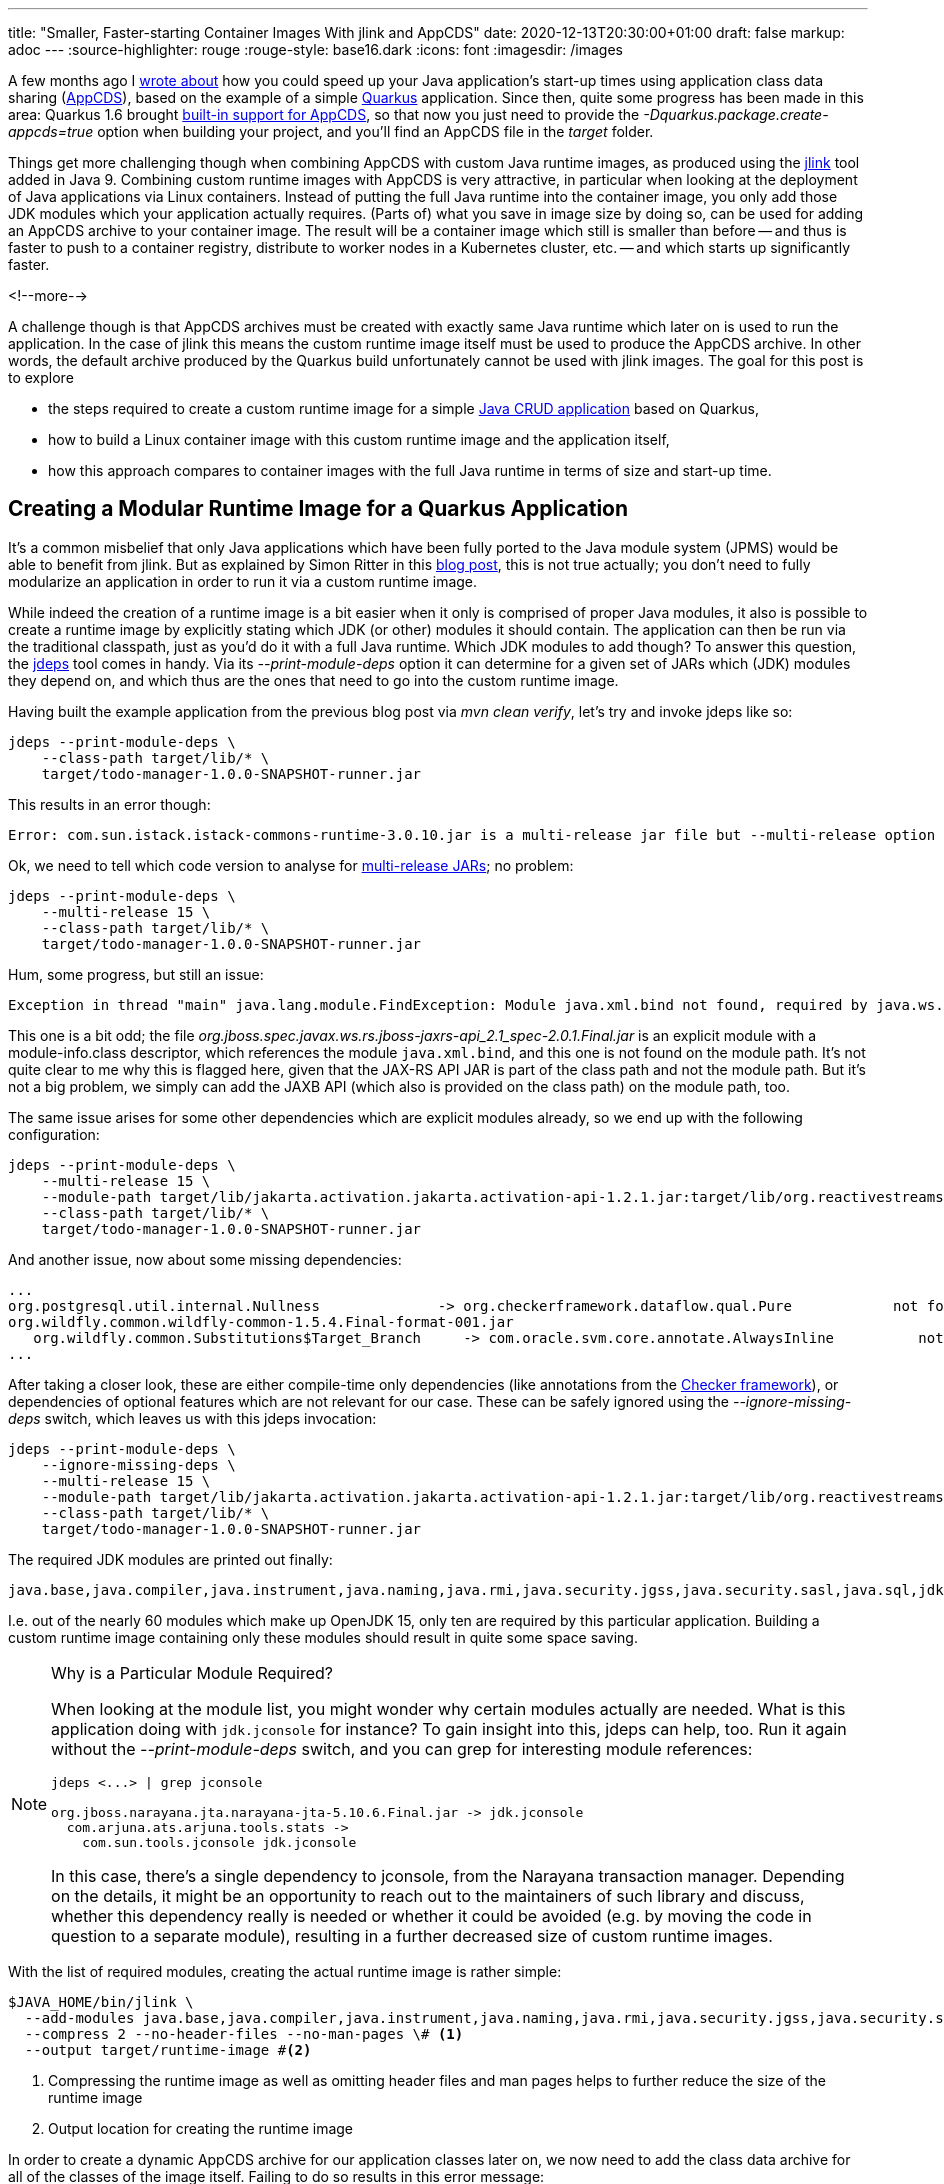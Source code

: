 ---
title: "Smaller, Faster-starting Container Images With jlink and AppCDS"
date: 2020-12-13T20:30:00+01:00
draft: false
markup: adoc
---
:source-highlighter: rouge
:rouge-style: base16.dark
:icons: font
:imagesdir: /images
ifdef::env-github[]
:imagesdir: ../../static/images
endif::[]

A few months ago I link:/blog/building-class-data-sharing-archives-with-apache-maven/[wrote about] how you could speed up your Java application's start-up times using application class data sharing (http://openjdk.java.net/jeps/350[AppCDS]),
based on the example of a simple https://quarkus.io/[Quarkus] application.
Since then, quite some progress has been made in this area:
Quarkus 1.6 brought https://quarkus.io/guides/maven-tooling#quarkus-package-pkg-package-config_quarkus.package.create-appcds[built-in support for AppCDS],
so that now you just need to provide the _-Dquarkus.package.create-appcds=true_ option when building your project,
and you'll find an AppCDS file in the _target_ folder.

Things get more challenging though when combining AppCDS with custom Java runtime images,
as produced using the https://docs.oracle.com/en/java/javase/15/docs/specs/man/jlink.html[jlink] tool added in Java 9.
Combining custom runtime images with AppCDS is very attractive,
in particular when looking at the deployment of Java applications via Linux containers.
Instead of putting the full Java runtime into the container image, you only add those JDK modules which your application actually requires.
(Parts of) what you save in image size by doing so,
can be used for adding an AppCDS archive to your container image.
The result will be a container image which still is smaller than before -- and thus is faster to push to a container registry, distribute to worker nodes in a Kubernetes cluster, etc. -- and which starts up significantly faster.

<!--more-->

A challenge though is that AppCDS archives must be created with exactly same Java runtime which later on is used to run the application.
In the case of jlink this means the custom runtime image itself must be used to produce the AppCDS archive.
In other words, the default archive produced by the Quarkus build unfortunately cannot be used with jlink images.
The goal for this post is to explore

* the steps required to create a custom runtime image for a simple  https://github.com/gunnarmorling/quarkus-cds[Java CRUD application] based on Quarkus,
* how to build a Linux container image with this custom runtime image and the application itself,
* how this approach compares to container images with the full Java runtime in terms of size and start-up time.

== Creating a Modular Runtime Image for a Quarkus Application

It's a common misbelief that only Java applications which have been fully ported to the Java module system (JPMS) would be able to benefit from jlink.
But as explained by Simon Ritter in this https://medium.com/azulsystems/using-jlink-to-build-java-runtimes-for-non-modular-applications-9568c5e70ef4[blog post], this is not true actually; you don't need to fully modularize an application in order to run it via a custom runtime image.

While indeed the creation of a runtime image is a bit easier when it only is comprised of proper Java modules,
it also is possible to create a runtime image by explicitly stating which JDK (or other) modules it should contain.
The application can then be run via the traditional classpath, just as you'd do it with a full Java runtime.
Which JDK modules to add though?
To answer this question, the https://docs.oracle.com/en/java/javase/15/docs/specs/man/jdeps.html[jdeps] tool comes in handy.
Via its _--print-module-deps_ option it can determine for a given set of JARs which (JDK) modules they depend on,
and which thus are the ones that need to go into the custom runtime image.

Having built the example application from the previous blog post via _mvn clean verify_,
let's try and invoke jdeps like so:

[source,shell]
----
jdeps --print-module-deps \
    --class-path target/lib/* \
    target/todo-manager-1.0.0-SNAPSHOT-runner.jar
----

This results in an error though:

[source,shell]
----
Error: com.sun.istack.istack-commons-runtime-3.0.10.jar is a multi-release jar file but --multi-release option is not set
----

Ok, we need to tell which code version to analyse for https://openjdk.java.net/jeps/238[multi-release JARs];
no problem:

[source,shell]
----
jdeps --print-module-deps \
    --multi-release 15 \
    --class-path target/lib/* \
    target/todo-manager-1.0.0-SNAPSHOT-runner.jar
----

Hum, some progress, but still an issue:

[source,shell]
----
Exception in thread "main" java.lang.module.FindException: Module java.xml.bind not found, required by java.ws.rs
----

This one is a bit odd;
the file _org.jboss.spec.javax.ws.rs.jboss-jaxrs-api_2.1_spec-2.0.1.Final.jar_ is an explicit module with a module-info.class descriptor,
which references the module `java.xml.bind`,
and this one is not found on the module path.
It's not quite clear to me why this is flagged here, given that the JAX-RS API JAR is part of the class path and not the module path.
But it's not a big problem, we simply can add the JAXB API (which also is provided on the class path) on the module path, too.

The same issue arises for some other dependencies which are explicit modules already,
so we end up with the following configuration:

[source,shell]
----
jdeps --print-module-deps \
    --multi-release 15 \
    --module-path target/lib/jakarta.activation.jakarta.activation-api-1.2.1.jar:target/lib/org.reactivestreams.reactive-streams-1.0.3.jar:target/lib/org.jboss.spec.javax.xml.bind.jboss-jaxb-api_2.3_spec-2.0.0.Final.jar \
    --class-path target/lib/* \
    target/todo-manager-1.0.0-SNAPSHOT-runner.jar
----

And another issue, now about some missing dependencies:

[source,shell]
----
...
org.postgresql.util.internal.Nullness              -> org.checkerframework.dataflow.qual.Pure            not found
org.wildfly.common.wildfly-common-1.5.4.Final-format-001.jar
   org.wildfly.common.Substitutions$Target_Branch     -> com.oracle.svm.core.annotate.AlwaysInline          not found
...
----

After taking a closer look, these are either compile-time only dependencies (like annotations from the https://checkerframework.org/[Checker framework]),
or dependencies of optional features which are not relevant for our case.
These can be safely ignored using the _--ignore-missing-deps_ switch,
which leaves us with this jdeps invocation:

[source,shell]
----
jdeps --print-module-deps \
    --ignore-missing-deps \
    --multi-release 15 \
    --module-path target/lib/jakarta.activation.jakarta.activation-api-1.2.1.jar:target/lib/org.reactivestreams.reactive-streams-1.0.3.jar:target/lib/org.jboss.spec.javax.xml.bind.jboss-jaxb-api_2.3_spec-2.0.0.Final.jar \
    --class-path target/lib/* \
    target/todo-manager-1.0.0-SNAPSHOT-runner.jar
----

The required JDK modules are printed out finally:

[source,shell]
----
java.base,java.compiler,java.instrument,java.naming,java.rmi,java.security.jgss,java.security.sasl,java.sql,jdk.jconsole,jdk.unsupported
----

I.e. out of the nearly 60 modules which make up OpenJDK 15,
only ten are required by this particular application.
Building a custom runtime image containing only these modules should result in quite some space saving.

[NOTE]
.Why is a Particular Module Required?
====
When looking at the module list, you might wonder why certain modules actually are needed.
What is this application doing with `jdk.jconsole` for instance?
To gain insight into this, jdeps can help, too.
Run it again without the _--print-module-deps_ switch, and you can grep for interesting module references:

[source,shell]
----
jdeps <...> | grep jconsole

org.jboss.narayana.jta.narayana-jta-5.10.6.Final.jar -> jdk.jconsole
  com.arjuna.ats.arjuna.tools.stats ->
    com.sun.tools.jconsole jdk.jconsole
----

In this case, there's a single dependency to jconsole, from the Narayana transaction manager.
Depending on the details, it might be an opportunity to reach out to the maintainers of such library and discuss,
whether this dependency really is needed or whether it could be avoided (e.g. by moving the code in question to a separate module),
resulting in a further decreased size of custom runtime images.
====

With the list of required modules,
creating the actual runtime image is rather simple:

[source,shell]
----
$JAVA_HOME/bin/jlink \
  --add-modules java.base,java.compiler,java.instrument,java.naming,java.rmi,java.security.jgss,java.security.sasl,java.sql,jdk.jconsole,jdk.unsupported \
  --compress 2 --no-header-files --no-man-pages \# <1>
  --output target/runtime-image #<2>
----
<1> Compressing the runtime image as well as omitting header files and man pages helps to further reduce the size of the runtime image
<2> Output location for creating the runtime image

In order to create a dynamic AppCDS archive for our application classes later on,
we now need to add the class data archive for all of the classes of the image itself.
Failing to do so results in this error message:

[source,shell]
----
Error occurred during initialization of VM
DynamicDumpSharedSpaces is unsupported when base CDS archive is not loaded
----

This step isn't very well documented, and at this point I was somewhat stuck.
But you always can count on the OpenJDK community: after asking about this on Twitter,
Claes Redestad https://twitter.com/cl4es/status/1337797258058862597[pointed me]  into the right direction:

[source,shell]
----
./target/runtime-image/bin/java -Xshare:dump
----

Thanks, Claes! This creates the base class data archive under _target/runtime-image/lib/server/classes.jsa_,
adding ~12 MB to the runtime image, which now has a size of ~63 MB;
not too bad.

== Adding an AppCDS Archive to a Custom Runtime Image

Having created the custom Java runtime image,
let's now add the AppCDS archive to it.
Since the introduction of dynamic AppCDS archives in JDK 13,
this is one simple step which only requires to run the application with the _-XX:ArchiveClassesAtExit_ option:

[source,shell]
----
cd target <1>

mkdir runtime-image/cds <2>

<3>
runtime-image/bin/java \
  -XX:ArchiveClassesAtExit=runtime-image/cds/app-cds.jsa \
  -jar todo-manager-1.0.0-SNAPSHOT-runner.jar

cd ..
----
<1> The class path used when running the application later on must be the same as (or rather a prefix of, to be precise) the class path used for building the AppCDS archive; hence changing to the _target_ directory,
so to run with _-jar \*-runner.jar_, instead of with _-jar target/*-runner.jar_
<2> Creating a folder for storing the AppCDS archive
<3> Using the _java_ binary of the runtime image to launch the application and create the AppCDS archive when exiting

This will create the CDS archive under _target/runtime-image/cds/app-cds.jsa_.
In the next step this can be added to a Linux container image,
built e.g. using Docker or https://podman.io/[podman].
Note that while jlink supports cross-platform builds
(so for instance you could build a custom runtime image for a Linux container on macOS),
the same isn't the case for AppCDS.
This means an AppCDS archive to be used by a containerized application needs to be built on Linux.
When not running on Linux yourself, but on Windows or macOS,
you could put the entire build process into a container for this purpose.

== Creating a Linux Container Image

At this point we have built our actual application,
a custom Java runtime image with the required JDK modules,
and an AppCDS archive for the application's classes.
The final step is to put everything into a Linux container image,
which is quickly done via a small Dockerfile:

[source,Dockerfile]
----
FROM registry.fedoraproject.org/fedora-minimal:33

COPY target/runtime-image /opt/todo-manager/jdk
COPY target/lib/* /opt/todo-manager/lib/
COPY target/todo-manager-1.0.0-SNAPSHOT-runner.jar /opt/todo-manager
COPY todo-manager.sh /opt/todo-manager

ENTRYPOINT [ "/opt/todo-manager/todo-manager.sh" ]
----

This uses the https://registry.fedoraproject.org/repo/fedora-minimal/tags/[Fedora minimal base image],
which is a great foundation for container images.
With a size of ~120 MB, it's small enough to be distributed efficiently,
while still providing the flexibility of a complete Linux distribution,
e.g. allowing for the installation of additional tools if needed.

[NOTE]
.Even Smaller Container Images
====
If you wanted to shrink the image size further and felt adventureous, you could look into using https://alpinelinux.org/[Alpine Linux] as a base image;
the issue there though is that Alpine comes with musl instead of glibc 
(as used by the JDK)
as its implementation of the ISO C and POSIX standard APIs.
The OpenJDK https://openjdk.java.net/projects/portola/[Portola] project aims at providing a port to Alpine and musl.
But as of JDK 15, no GA build of this port exists yet.
For JDK 16, an https://jdk.java.net/16/[early access build] of the Alpine/musl port is available.

Another option for smaller images is to use https://github.com/GoogleContainerTools/jib[jib],
which also is supported by Quarkus https://quarkus.io/guides/container-image#jib[out of the box].
I haven't tried out yet though whether/how jib would work with custom runtime images and AppCDS.

It's also worth pointing out that the size of base images doesn't matter too much in practice,
as container images use a layered file system,
which means that typically rather stable base image layers don't need to be redistributed too often when pushing or pulling a container image.
====

The container's entry point, _todo-manager.sh_, is a basic shell script,
which starts the actual Java application via the Java runtime image:

[source,sh]
----
#!/bin/bash

export PATH="/opt/todo-manager/jdk/bin:${PATH}"

cd /opt/todo-manager && \ # <1>
  exec java -Xshare:on -XX:SharedArchiveFile=jdk/cds/app-cds.jsa -jar \ # <2>
  todo-manager-1.0.0-SNAPSHOT-runner.jar
----
<1> Changing into the _todo-manager_ directory, so to make sure the same JAR path is passed as when creating the CDS archive
<2> Specifying the archive name; the _-Xshare:on_ isn't strictly needed, it's used here though to ensure the process will fail if something is wrong with the CDS archive, instead of silently not using it

== Let's See Some Numbers!

Finally, let's compare some numbers: container image size, and start-up time for different ways of containerizing the todo manager application.
I've tried out four different aproaches:

* OpenJDK 11 on the https://developers.redhat.com/products/rhel/ubi[RHEL UBI 8.3 image] (universal base image), as per the default Dockerfile created for new Quarkus applications
* A full OpenJDK 15 on Fedora 33 (as there's no OpenJDK 15 package for the RHEL base image yet)
* A custom runtime image for OpenJDK 15 on Fedora 33
* A custome runtime image with AppCDS on Fedora 33

Here are the results, running on a https://www.hetzner.com/cloud[Hetzner Cloud] CX4 instance (4 vCPUs, 16 GB RAM),
using Fedora 33 as the host OS:

image::jlink_app_cds_image_size_and_startup_times.png[Container Image Sizes and Startup Times]

As we can see, the container image size is significantly lower when adding a custom Java runtime image instead of the full JDK.
In particular when comparing to the OpenJDK package of Fedora 33 which is a fair bit larger than the OpenJDK 11 package of the RHEL UBI 8.3 image, the difference is striking.

The start-up times are as displayed by Quarkus, averaged over five runs.
Numbers have improved by about 10% by going from OpenJDK 11 to 15,
which is explained by multiple improvements in this area, most notably the introduction of default CDS archives for the JDK's own classes in JDK 12 (http://openjdk.java.net/jeps/341[JEP 341]).
Using a custom runtime image by itself doesn't have any measurable impact on start-up time.
The AppCDS archive improves the start-up time by a whopping 54%.
Unless pure image size is the key factor for you
(in which case you should look for alternative approaches anyways, see note "Even Smaller Container Images" above),
I would say that the additional 40 MB for the AppCDS archive are more than worth it.
In particular as the resulting container image still is way smaller than when adding the full JDK,
be it with the Fedora base image or the RHEL UBI one.

Based on those numbers,
I think it's fair to say that custom Java runtime images created via jlink,
combined with AppCDS archives are a great foundation for containerized Java applications.
Adding a custom runtime image containing only those JDK modules actually needed by an application help to cut down image size signficantly.
Parts of that saved space can be invested into adding an AppCDS archive,
so you end up with a container image that's smaller _and_ starts up faster.
I.e. you can have this cake, and eat it, too!

The one downside is the increased complexity of the build process for producing the runtime image as well as the AppCDS archive.
This should be manageable though by means of scripting and automation;
also I'd expect tooling like the Quarkus Maven plug-in and others to further improve on this front.
One tricky aspect is that you must not forget to rebuild the custom runtime image,
in case you have added dependencies to your application which affect the set of required JDK modules.
Automated tests of the application running via the runtime image should help to identify this situation.

If you'd like to give it a try yourself, or obtain numbers for the different deployment approaches on your own hardware,
you can find all the required code and information in this https://github.com/gunnarmorling/quarkus-cds[GitHub repository].
